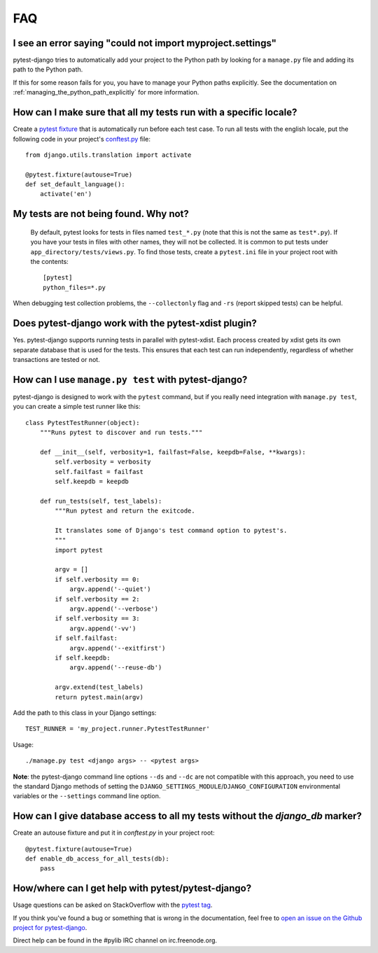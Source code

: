 FAQ
===

.. _faq-import-error:

I see an error saying "could not import myproject.settings"
-----------------------------------------------------------

pytest-django tries to automatically add your project to the Python path by
looking for a ``manage.py`` file and adding its path to the Python path.

If this for some reason fails for you, you have to manage your Python paths
explicitly. See the documentation on :ref:`managing_the_python_path_explicitly`
for more information.

How can I make sure that all my tests run with a specific locale?
-----------------------------------------------------------------

Create a `pytest fixture <http://pytest.org/latest/fixture.html>`_ that is
automatically run before each test case. To run all tests with the english
locale, put the following code in your project's `conftest.py
<http://pytest.org/latest/plugins.html>`_ file::

    from django.utils.translation import activate

    @pytest.fixture(autouse=True)
    def set_default_language():
        activate('en')

.. _faq-tests-not-being-picked-up:

My tests are not being found. Why not?
-------------------------------------------------------------------------------------
 By default, pytest looks for tests in files named ``test_*.py`` (note that
 this is not the same as ``test*.py``).  If you have your tests in files with
 other names, they will not be collected. It is common to put tests under
 ``app_directory/tests/views.py``. To find those tests, create a ``pytest.ini``
 file in your project root with the contents::

    [pytest]
    python_files=*.py

When debugging test collection problems, the ``--collectonly`` flag and ``-rs``
(report skipped tests) can be helpful.

Does pytest-django work with the pytest-xdist plugin?
-----------------------------------------------------

Yes. pytest-django supports running tests in parallel with pytest-xdist. Each
process created by xdist gets its own separate database that is used for the
tests. This ensures that each test can run independently, regardless of whether
transactions are tested or not.

.. _faq-getting-help:

How can I use ``manage.py test`` with pytest-django?
----------------------------------------------------

pytest-django is designed to work with the ``pytest`` command, but if you
really need integration with ``manage.py test``, you can create a simple
test runner like this::

    class PytestTestRunner(object):
        """Runs pytest to discover and run tests."""

        def __init__(self, verbosity=1, failfast=False, keepdb=False, **kwargs):
            self.verbosity = verbosity
            self.failfast = failfast
            self.keepdb = keepdb

        def run_tests(self, test_labels):
            """Run pytest and return the exitcode.

            It translates some of Django's test command option to pytest's.
            """
            import pytest

            argv = []
            if self.verbosity == 0:
                argv.append('--quiet')
            if self.verbosity == 2:
                argv.append('--verbose')
            if self.verbosity == 3:
                argv.append('-vv')
            if self.failfast:
                argv.append('--exitfirst')
            if self.keepdb:
                argv.append('--reuse-db')

            argv.extend(test_labels)
            return pytest.main(argv)

Add the path to this class in your Django settings::

    TEST_RUNNER = 'my_project.runner.PytestTestRunner'

Usage::

    ./manage.py test <django args> -- <pytest args>

**Note**: the pytest-django command line options ``--ds`` and ``--dc`` are not
compatible with this approach, you need to use the standard Django methods of
setting the ``DJANGO_SETTINGS_MODULE``/``DJANGO_CONFIGURATION`` environmental
variables or the ``--settings`` command line option.

How can I give database access to all my tests without the `django_db` marker?
------------------------------------------------------------------------------

Create an autouse fixture and put it in `conftest.py` in your project root::

    @pytest.fixture(autouse=True)
    def enable_db_access_for_all_tests(db):
        pass

How/where can I get help with pytest/pytest-django?
---------------------------------------------------

Usage questions can be asked on StackOverflow with the `pytest tag
<http://stackoverflow.com/search?q=pytest>`_.

If you think you've found a bug or something that is wrong in the
documentation, feel free to `open an issue on the Github project for
pytest-django <https://github.com/pytest-dev/pytest-django/issues/>`_.

Direct help can be found in the #pylib IRC channel on irc.freenode.org.
